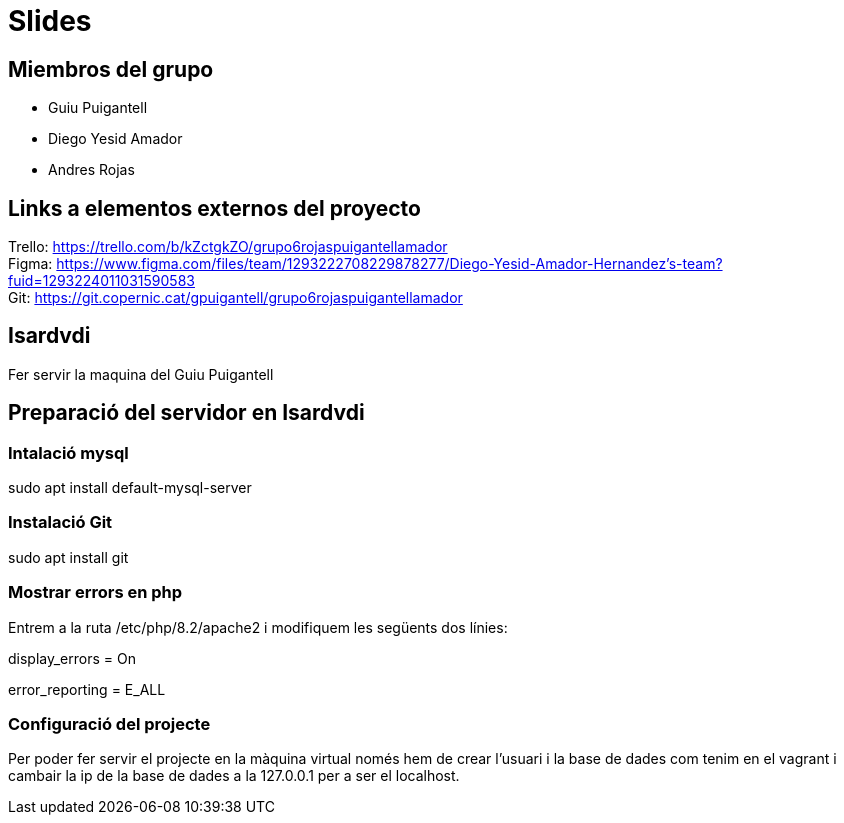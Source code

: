 = Slides

== Miembros del grupo 

* Guiu Puigantell 
* Diego Yesid Amador
* Andres Rojas

== Links a elementos externos del proyecto

Trello: https://trello.com/b/kZctgkZO/grupo6rojaspuigantellamador +
Figma: https://www.figma.com/files/team/1293222708229878277/Diego-Yesid-Amador-Hernandez's-team?fuid=1293224011031590583 +
Git: https://git.copernic.cat/gpuigantell/grupo6rojaspuigantellamador

== Isardvdi

Fer servir la maquina del Guiu Puigantell

== Preparació del servidor en Isardvdi

=== Intalació mysql

sudo apt install default-mysql-server

=== Instalació Git
sudo apt install git

=== Mostrar errors en php

Entrem a la ruta /etc/php/8.2/apache2 i modifiquem les següents dos línies:

display_errors = On

error_reporting = E_ALL


=== Configuració del projecte
Per poder fer servir el projecte en la màquina virtual només hem de crear l'usuari i la base de dades com tenim en el vagrant i cambair la ip de la base de dades a la 127.0.0.1 per a ser el localhost.
